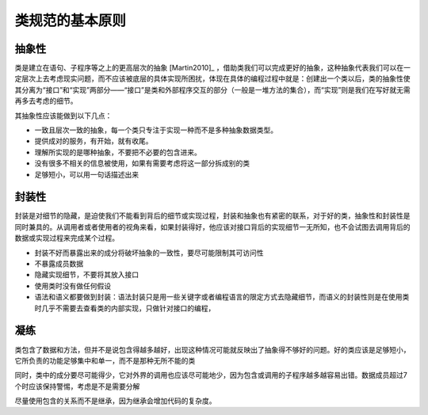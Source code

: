 类规范的基本原则
--------------------------

抽象性
~~~~~~

类是建立在语句、子程序等之上的更高层次的抽象 [Martin2010]_ ，借助类我们可以完成更好的抽象，这种抽象代表我们可以在一定层次上去考虑现实问题，而不应该被底层的具体实现所困扰，体现在具体的编程过程中就是：创建出一个类以后，类的抽象性使其分离为“接口”和“实现”两部分——“接口”是类和外部程序交互的部分（一般是一堆方法的集合），而“实现”则是我们在写好就无需再多去考虑的细节。

其抽象性应该能做到以下几点：

-  一致且层次一致的抽象，每一个类只专注于实现一种而不是多种抽象数据类型。
-  提供成对的服务，有开始，就有收尾。
-  理解所实现的是哪种抽象，不要把不必要的包含进来。
-  没有很多不相关的信息被使用，如果有需要考虑将这一部分拆成别的类
-  足够短小，可以用一句话描述出来

封装性
~~~~~~

封装是对细节的隐藏，是迫使我们不能看到背后的细节或实现过程，封装和抽象也有紧密的联系，对于好的类，抽象性和封装性是同时兼具的。从调用者或者使用者的视角来看，如果封装得好，他应该对接口背后的实现细节一无所知，也不会试图去调用背后的数据或实现过程来完成某个过程。

-  封装不好而暴露出来的成分将破坏抽象的一致性，要尽可能限制其可访问性
-  不暴露成员数据
-  隐藏实现细节，不要将其放入接口
-  使用类时没有做任何假设
-  语法和语义都要做到封装：语法封装只是用一些关键字或者编程语言的限定方式去隐藏细节，而语义的封装性则是在使用类时几乎不需要去查看类的内部实现，只做针对接口的编程，

凝练
~~~~

类包含了数据和方法，但并不是说包含得越多越好，出现这种情况可能就反映出了抽象得不够好的问题。好的类应该是足够短小，它所负责的功能足够集中和单一，而不是那种无所不能的类

同时，类中的成分要尽可能得少，它对外界的调用也应该尽可能地少，因为包含或调用的子程序越多越容易出错。数据成员超过7个时应该保持警惕，考虑是不是需要分解

尽量使用包含的关系而不是继承，因为继承会增加代码的复杂度。

